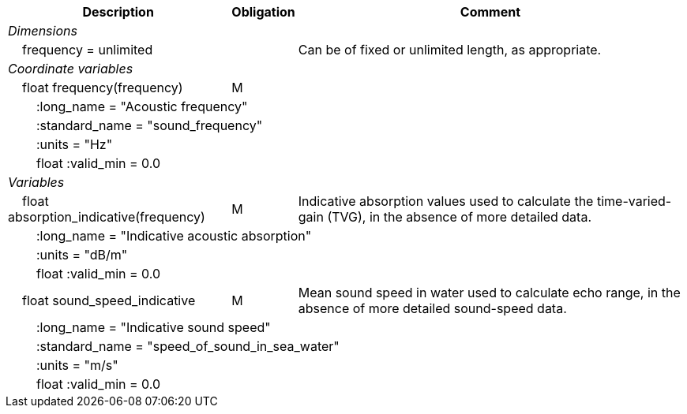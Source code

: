 :var: {nbsp}{nbsp}{nbsp}{nbsp}
:attr: {var}{var}
[%autowidth,options="header",]
|===
|Description |Obligation |Comment
e|Dimensions | |
 |{var}frequency = unlimited | |Can be of fixed or unlimited length, as appropriate.
 
e|Coordinate variables | |
 |{var}float frequency(frequency) |M |
 3+|{attr}:long_name = "Acoustic frequency" 
 3+|{attr}:standard_name = "sound_frequency"
 3+|{attr}:units = "Hz"
 3+|{attr}float :valid_min = 0.0 
 
e|Variables | |
 |{var}float absorption_indicative(frequency) |M |Indicative absorption values used to calculate the time-varied-gain (TVG), in the absence of more detailed data.
 3+|{attr}:long_name = "Indicative acoustic absorption" 
 3+|{attr}:units = "dB/m" 
 3+|{attr}float :valid_min = 0.0 
 
 |{var}float sound_speed_indicative |M |Mean sound speed in water used to calculate echo range, in the absence of more detailed sound-speed data.
 3+|{attr}:long_name = "Indicative sound speed" 
 3+|{attr}:standard_name = "speed_of_sound_in_sea_water" 
 3+|{attr}:units = "m/s" 
 3+|{attr}float :valid_min = 0.0 
|===
